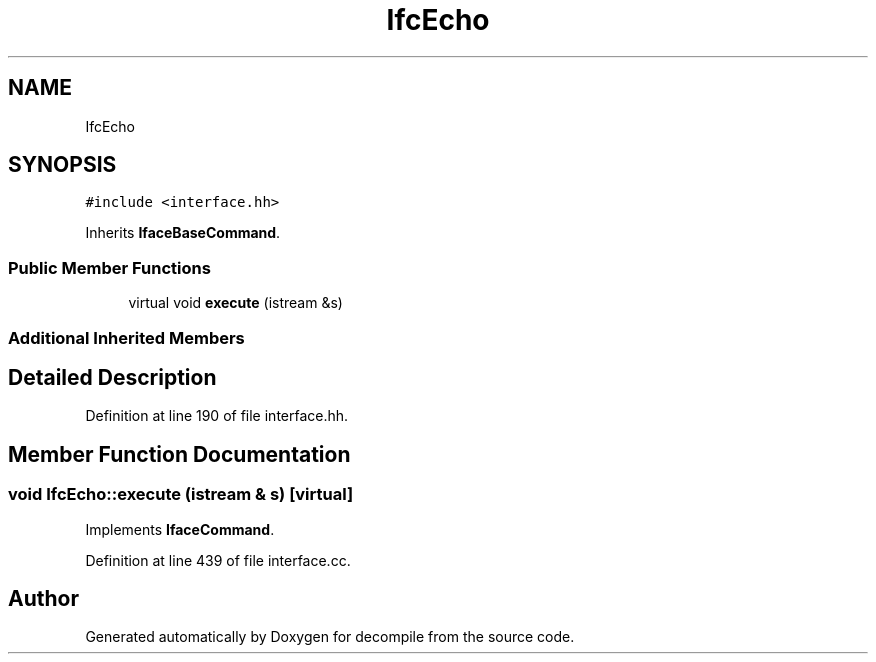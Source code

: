 .TH "IfcEcho" 3 "Sun Apr 14 2019" "decompile" \" -*- nroff -*-
.ad l
.nh
.SH NAME
IfcEcho
.SH SYNOPSIS
.br
.PP
.PP
\fC#include <interface\&.hh>\fP
.PP
Inherits \fBIfaceBaseCommand\fP\&.
.SS "Public Member Functions"

.in +1c
.ti -1c
.RI "virtual void \fBexecute\fP (istream &s)"
.br
.in -1c
.SS "Additional Inherited Members"
.SH "Detailed Description"
.PP 
Definition at line 190 of file interface\&.hh\&.
.SH "Member Function Documentation"
.PP 
.SS "void IfcEcho::execute (istream & s)\fC [virtual]\fP"

.PP
Implements \fBIfaceCommand\fP\&.
.PP
Definition at line 439 of file interface\&.cc\&.

.SH "Author"
.PP 
Generated automatically by Doxygen for decompile from the source code\&.
